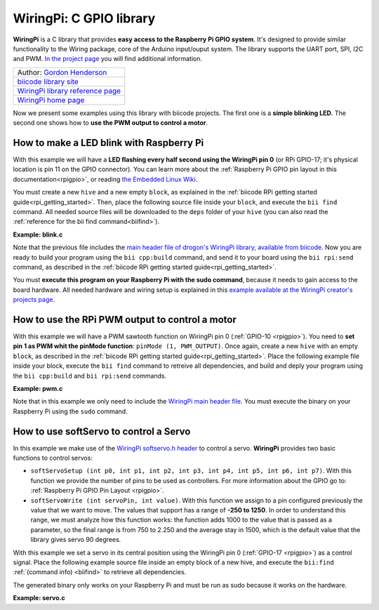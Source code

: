 .. _wiringpi:

WiringPi: C GPIO library
========================

**WiringPi** is a C library that provides **easy access to the Raspberry Pi GPIO system**. It's designed to provide similar functionality to the Wiring package, core of the Arduino input/ouput system. The library supports the UART port, SPI, I2C and PWM. `In the project page <http://wiringpi.com/reference/>`_ you will find additional information.

+--------------------------------------------------------------------------------------------------+
| Author: `Gordon Henderson <https://projects.drogon.net/>`__                                      |
+--------------------------------------------------------------------------------------------------+
| `biicode library site <https://www.biicode.com/drogon/blocks/drogon/wiringpi/branches/master>`__ |
+--------------------------------------------------------------------------------------------------+
| `WiringPi library reference page <http://wiringpi.com/reference/>`__                             |
+--------------------------------------------------------------------------------------------------+
| `WiringPi home page <http://wiringpi.com/>`__                                                    |
+--------------------------------------------------------------------------------------------------+

Now we present some examples using this library with biicode projects. The first one is a **simple blinking LED**. The second one shows how to **use the PWM output to control a motor**.

How to make a LED blink with Raspberry Pi
-----------------------------------------

With this example we will have a **LED flashing every half second using the WiringPi pin 0** (or RPi GPIO-17; it's physical location is pin 11 on the GPIO connector). You can learn more about the :ref:`Raspberry Pi GPIO pin layout in this documentation<rpigpio>`, or reading `the Embedded Linux Wiki <http://elinux.org/RPi_Low-level_peripherals>`__.

You must create a new ``hive`` and a new empty ``block``, as explained in the :ref:`biicode RPi getting started guide<rpi_getting_started>`. Then, place the following source file inside your ``block``, and execute the ``bii find`` command. All needed source files will be downloaded to the ``deps`` folder of your ``hive`` (you can also read the :ref:`reference for the bii find command<biifind>`).

**Example: blink.c**

.. code-block:: cpp
	:linenos:

	#include <stdio.h>
	#include <drogon/wiringpi/wiringpi/wiringpi.h>

	// LED Pin - wiringPi pin 0 is BCM_GPIO 17.

	#define	LED	0

	int main (void)
	{
	  printf ("Raspberry Pi blink\n") ;

	  wiringPiSetup () ;
	  pinMode (LED, OUTPUT) ;

	  for (;;)
	  {
		digitalWrite (LED, HIGH) ;	// On
		delay (500) ;		// mS
		digitalWrite (LED, LOW) ;	// Off
		delay (500) ;
	  }
	  return 0 ;
	}

Note that the previous file includes the `main header file of drogon's WiringPi library, available from biicode <https://www.biicode.com/drogon/blocks/drogon/wiringpi/branches/master/versions/1/cells/wiringpi/wiringpi.h>`__. Now you are ready to build your program using the ``bii cpp:build`` command, and send it to your board using the ``bii rpi:send`` command, as described in the :ref:`biicode RPi getting started guide<rpi_getting_started>`. 

You must **execute this program on your Raspberry Pi with the sudo command**, because it needs to gain access to the board hardware. All needed hardware and wiring setup is explained in this `example available at the WiringPi creator's projects page <https://projects.drogon.net/raspberry-pi/gpio-examples/tux-crossing/gpio-examples-1-a-single-led/>`__.

How to use the RPi PWM output to control a motor
------------------------------------------------

With this example we will have a PWM sawtooth function on WiringPi pin 0 (:ref:`GPIO-10 <rpigpio>`). You need to **set pin 1 as PWM whit the pinMode function**: ``pinMode (1, PWM_OUTPUT)``. Once again, create a new ``hive`` with an empty ``block``, as described in the :ref:`biicode RPi getting started guide<rpi_getting_started>`. Place the following example file inside your block, execute the ``bii find`` command to retreive all dependencies, and build and deply your program using the ``bii cpp:build`` and ``bii rpi:send`` commands. 

**Example: pwm.c**

.. code-block:: cpp
	:linenos:

	#include <drogon/wiringpi/wiringpi/wiringpi.h>

	#include <stdio.h>
	#include <stdlib.h>
	#include <stdint.h>

	int main (void)
	{
	  int bright ;

	  printf ("Raspberry Pi wiringPi PWM test program\n") ;

	  if (wiringPiSetup () == -1)
		exit (1) ;

	  pinMode (1, PWM_OUTPUT) ;

	  for (;;)
	  {
		for (bright = 0 ; bright < 1024 ; ++bright)
		{
		  pwmWrite (1, bright) ;
		  delay (1) ;
		}

		for (bright = 1023 ; bright >= 0 ; --bright)
		{
		  pwmWrite (1, bright) ;
		  delay (1) ;
		}
	  }

	  return 0 ;
	}

Note that in this example we only need to include the `WiringPi main header file <https://www.biicode.com/drogon/blocks/drogon/wiringpi/branches/master/versions/1/cells/wiringpi/wiringpi.h>`__. You must execute the binary on your Raspberry Pi using the ``sudo`` command.

How to use softServo to control a Servo
---------------------------------------

In this example we make use of the `WiringPi softservo.h header <https://www.biicode.com/drogon/blocks/drogon/wiringpi/branches/master/versions/1/cells/wiringpi/softservo.h>`__ to control a servo. **WiringPi** provides two basic functions to control servos:

* ``softServoSetup (int p0, int p1, int p2, int p3, int p4, int p5, int p6, int p7)``. With this function we provide the number of pins to be used as controllers. For more information about the GPIO go to: :ref:`Raspberry Pi GPIO Pin Layout <rpigpio>`.
* ``softServoWrite (int servoPin, int value)``. With this function we assign to a pin configured previously the value that we want to move. The values that support has a range of **-250 to 1250**. In order to understand this range, we must analyze how this function works: the function adds 1000 to the value that is passed as a parameter, so the final range is from 750 to 2.250 and the average stay in 1500, which is the default value that the library gives servo 90 degrees.

With this example we set a servo in its central position using the WiringPi pin 0 (:ref:`GPIO-17 <rpigpio>`) as a control signal. Place the following example source file inside an empty block of a new hive, and execute the ``bii:find`` :ref:`(command info) <biifind>` to retrieve all dependencies.

The generated binary only works on your Raspberry Pi and must be run as sudo because it works on the hardware.

**Example: servo.c**

.. code-block:: cpp
	:linenos:

	#include <stdio.h>
	#include <errno.h>
	#include <string.h>

	#include <drogon/wiringpi/wiringpi/wiringpi.h>
	#include <drogon/wiringpi/wiringpi/softservo.h>

	int main ()
	{
	  if (wiringPiSetup () == -1)
	  {
		fprintf (stdout, "oops: %s\n", strerror (errno)) ;
		return 1 ;
	  }

	  softServoSetup (0, 1, 2, 3, 4, 5, 6, 7) ;

	  softServoWrite (0,  500) ;
	/*
	  softServoWrite (1, 1000) ;
	  softServoWrite (2, 1100) ;
	  softServoWrite (3, 1200) ;
	  softServoWrite (4, 1300) ;
	  softServoWrite (5, 1400) ;
	  softServoWrite (6, 1500) ;
	  softServoWrite (7, 2200) ;
	*/

	  for (;;)
		delay (10) ;

	}
